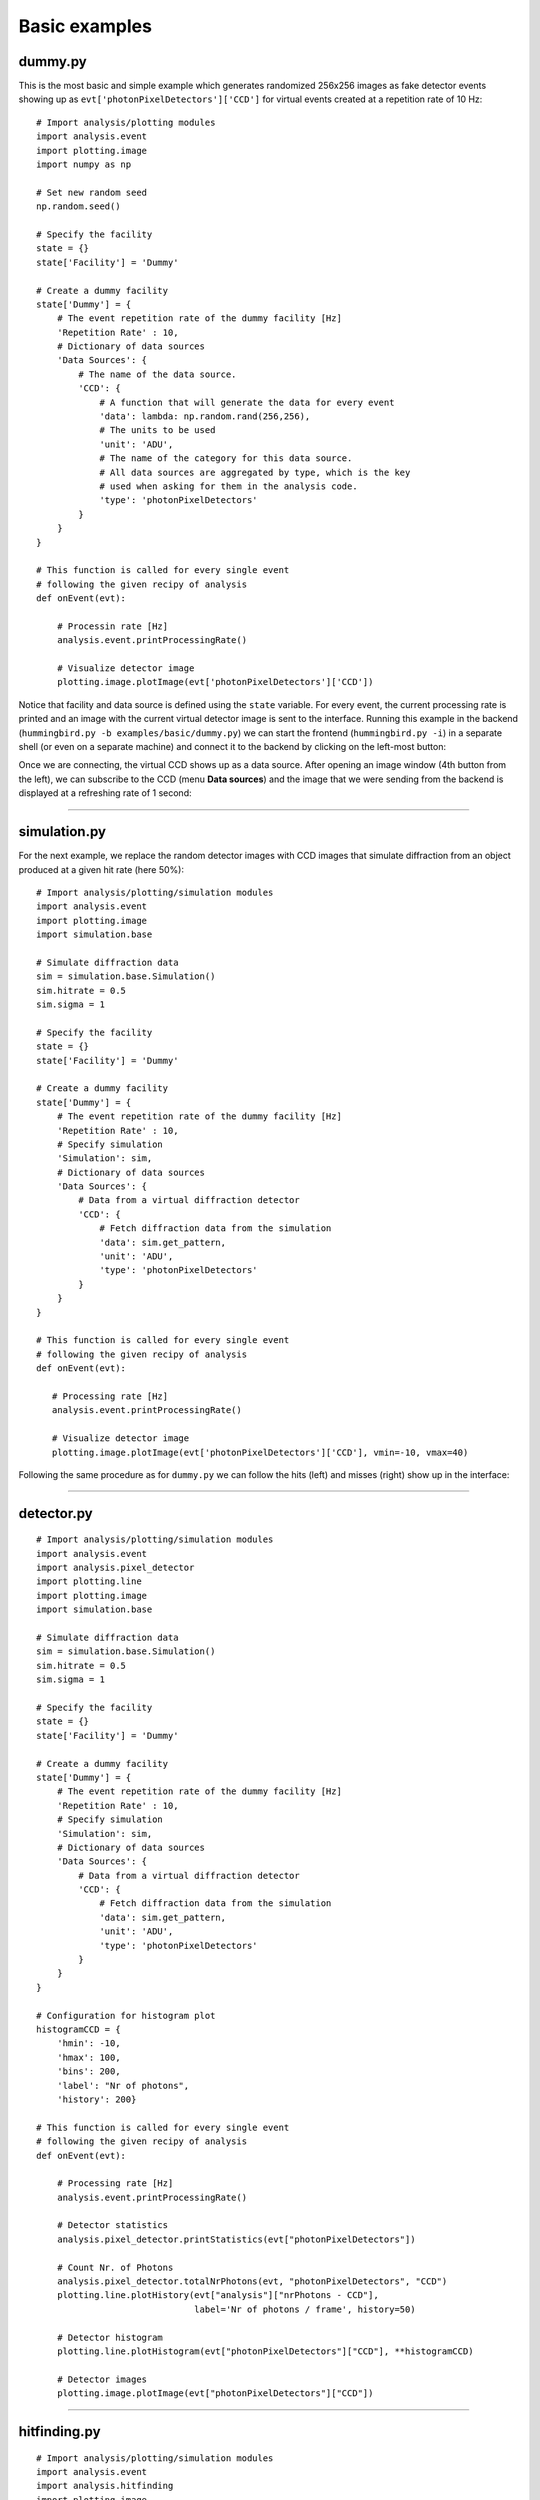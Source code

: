 Basic examples
==============

dummy.py
--------
This is the most basic and simple example which generates randomized 256x256 images as fake detector events showing up as ``evt['photonPixelDetectors']['CCD']`` for virtual events created at a repetition rate of 10 Hz:

::

   # Import analysis/plotting modules
   import analysis.event
   import plotting.image
   import numpy as np
   
   # Set new random seed
   np.random.seed()

   # Specify the facility
   state = {}
   state['Facility'] = 'Dummy'

   # Create a dummy facility
   state['Dummy'] = {
       # The event repetition rate of the dummy facility [Hz]
       'Repetition Rate' : 10,
       # Dictionary of data sources
       'Data Sources': {
           # The name of the data source. 
           'CCD': {
               # A function that will generate the data for every event
               'data': lambda: np.random.rand(256,256),
               # The units to be used
               'unit': 'ADU',     
               # The name of the category for this data source.
               # All data sources are aggregated by type, which is the key
               # used when asking for them in the analysis code.
               'type': 'photonPixelDetectors'
           }        
       }
   }

   # This function is called for every single event
   # following the given recipy of analysis
   def onEvent(evt):

       # Processin rate [Hz]
       analysis.event.printProcessingRate()

       # Visualize detector image
       plotting.image.plotImage(evt['photonPixelDetectors']['CCD'])

Notice that facility and data source is defined using the ``state`` variable. For every event, the current processing rate is printed and an image with the current virtual detector image is sent to the interface. Running this example in the backend (``hummingbird.py -b examples/basic/dummy.py``) we can start the frontend (``hummingbird.py -i``) in a separate shell (or even on a separate machine) and connect it to the backend by clicking on the left-most button:

.. image:: images/examples/basic/dummy_connecting.jpg
           :width: 99%
           :align: center

Once we are connecting, the virtual CCD shows up as a data source. After opening an image window (4th button from the left), we can subscribe to the CCD (menu **Data sources**) and the image that we were sending from the backend is displayed at a refreshing rate of 1 second:

.. image:: images/examples/basic/dummy_imagewindow1.jpg
           :width: 49.5%
.. image:: images/examples/basic/dummy_imagewindow2.jpg
           :width: 49.5%

----------

simulation.py
-------------
For the next example, we replace the random detector images with CCD images that simulate diffraction from an object produced at a given hit rate (here 50%):

::

   # Import analysis/plotting/simulation modules
   import analysis.event
   import plotting.image
   import simulation.base

   # Simulate diffraction data  
   sim = simulation.base.Simulation()
   sim.hitrate = 0.5
   sim.sigma = 1

   # Specify the facility
   state = {}
   state['Facility'] = 'Dummy'

   # Create a dummy facility
   state['Dummy'] = {
       # The event repetition rate of the dummy facility [Hz]
       'Repetition Rate' : 10,
       # Specify simulation
       'Simulation': sim,
       # Dictionary of data sources
       'Data Sources': {
           # Data from a virtual diffraction detector
           'CCD': {
               # Fetch diffraction data from the simulation
               'data': sim.get_pattern,
               'unit': 'ADU',
               'type': 'photonPixelDetectors'
           }
       }
   }

   # This function is called for every single event
   # following the given recipy of analysis
   def onEvent(evt):

      # Processing rate [Hz]
      analysis.event.printProcessingRate()
      
      # Visualize detector image
      plotting.image.plotImage(evt['photonPixelDetectors']['CCD'], vmin=-10, vmax=40)

Following the same procedure as for ``dummy.py`` we can follow the hits (left) and misses (right) show up in the interface:
      
.. image:: images/examples/basic/simulation_imagewindow1.jpg
           :width: 49.5%
.. image:: images/examples/basic/simulation_imagewindow2.jpg
           :width: 49.5%

-------------

detector.py
-----------


::

   # Import analysis/plotting/simulation modules
   import analysis.event
   import analysis.pixel_detector
   import plotting.line
   import plotting.image
   import simulation.base

   # Simulate diffraction data  
   sim = simulation.base.Simulation()
   sim.hitrate = 0.5
   sim.sigma = 1

   # Specify the facility
   state = {}
   state['Facility'] = 'Dummy'

   # Create a dummy facility
   state['Dummy'] = {
       # The event repetition rate of the dummy facility [Hz]
       'Repetition Rate' : 10,
       # Specify simulation
       'Simulation': sim,
       # Dictionary of data sources
       'Data Sources': {
           # Data from a virtual diffraction detector
           'CCD': {
               # Fetch diffraction data from the simulation
               'data': sim.get_pattern,
               'unit': 'ADU',
               'type': 'photonPixelDetectors'
           }
       }
   }

   # Configuration for histogram plot
   histogramCCD = {
       'hmin': -10,
       'hmax': 100,
       'bins': 200,
       'label': "Nr of photons",
       'history': 200}

   # This function is called for every single event
   # following the given recipy of analysis
   def onEvent(evt):

       # Processing rate [Hz]
       analysis.event.printProcessingRate()

       # Detector statistics
       analysis.pixel_detector.printStatistics(evt["photonPixelDetectors"])

       # Count Nr. of Photons
       analysis.pixel_detector.totalNrPhotons(evt, "photonPixelDetectors", "CCD")
       plotting.line.plotHistory(evt["analysis"]["nrPhotons - CCD"],
                                 label='Nr of photons / frame', history=50)

       # Detector histogram
       plotting.line.plotHistogram(evt["photonPixelDetectors"]["CCD"], **histogramCCD)
       
       # Detector images
       plotting.image.plotImage(evt["photonPixelDetectors"]["CCD"])

-----------

hitfinding.py
-------------


::

   # Import analysis/plotting/simulation modules
   import analysis.event
   import analysis.hitfinding
   import plotting.image
   import plotting.line
   import simulation.base

   # Simulate diffraction data  
   sim = simulation.base.Simulation()
   sim.hitrate = 0.5
   sim.sigma = 1

   # Specify the facility
   state = {}
   state['Facility'] = 'Dummy'

   # Create a dummy facility
   state['Dummy'] = {
       # The event repetition rate of the dummy facility [Hz]
       'Repetition Rate' : 10,
       # Specify simulation
       'Simulation': sim,
       # Dictionary of data sources
       'Data Sources': {
            # Data from a virtual diffraction detector
            'CCD': {
                # Fetch diffraction data from the simulation
                'data': sim.get_pattern,
                'unit': 'ADU',
                'type': 'photonPixelDetectors'
            }
       }
   }

   # This function is called for every single event
   # following the given recipy of analysis
   def onEvent(evt):

       # Processing rate [Hz]
       analysis.event.printProcessingRate()

       # Simple hit finding (counting the number of lit pixels)
       analysis.hitfinding.countLitPixels(evt, "photonPixelDetectors", "CCD",
                                          aduThreshold=10, hitscoreThreshold=100)

       # Extract boolean (hit or miss)
       hit = evt["analysis"]["isHit - CCD"].data

       # Compute the hitrate
       analysis.hitfinding.hitrate(evt, hit, history=1000)

       # Plot the hitscore
       plotting.line.plotHistory(evt["analysis"]["hitscore - CCD"], label='Nr. of lit pixels')
       
       # Plot the hitrate
       plotting.line.plotHistory(evt["analysis"]["hitrate"], label='Hit rate [%]')
   
       # Visualize detector image of hits
       if hit:
           plotting.image.plotImage(evt["photonPixelDetectors"]["CCD"], vmin=-10, vmax=40)

-----------

correlation.py
--------------


::

   # Import analysis/plotting/simulation modules
   import analysis.event
   import analysis.hitfinding
   import plotting.line
   import plotting.image
   import plotting.correlation
   import simulation.base

   # Simulate diffraction data  
   sim = simulation.base.Simulation()
   sim.hitrate = 0.5
   sim.sigma = 1

   # Specify the facility
   state = {}
   state['Facility'] = 'Dummy'

   # Create a dummy facility
   state['Dummy'] = {
       # The event repetition rate of the dummy facility [Hz]
       'Repetition Rate' : 10,
       # Specify simulation
       'Simulation': sim,
       # Dictionary of data sources
       'Data Sources': {
           # Data from a virtual diffraction detector
           'CCD': {
               # Fetch diffraction data from the simulation
               'data': sim.get_pattern,
               'unit': 'ADU',
               'type': 'photonPixelDetectors'
           },
           # Data from a virutal pulse energy detector
           'pulseEnergy': {
               # Fetch pulse energy valus from the simulation
               'data': sim.get_pulse_energy,
               'unit': 'J',
               'type': 'pulseEnergies'
           },
           # Data from a virutal injector motor
           'injectorX': {
               # Fetch injector motor valus (x) from the simulation
               'data': sim.get_injector_x,
               'unit': 'm',
               'type': 'parameters'
           },
           # Data from a virutal injector motor
           'injectorY': {
               # Fetch injector motor valus (y) from the simulation
               'data': sim.get_injector_y,
               'unit': 'm',
               'type': 'parameters'
           }
       }
   }


   # This function is called for every single event
   # following the given recipy of analysis
   def onEvent(evt):

       # Processing rate [Hz]
       analysis.event.printProcessingRate()

       # Simple hit finding (counting the number of lit pixels)
       analysis.hitfinding.countLitPixels(evt, "photonPixelDetectors", "CCD",
                                          aduThreshold=10, hitscoreThreshold=100)

       # Extract boolean (hit or miss)
       hit = evt["analysis"]["isHit - CCD"].data
       
       # Compute the hitrate
       analysis.hitfinding.hitrate(evt, hit, history=1000)

       # Plot history of pulse energy
       plotting.line.plotHistory(evt['pulseEnergies']['pulseEnergy'])
       
       # Plot scatter of pulse energy vs. hitscore
       plotting.correlation.plotScatter(evt['pulseEnergies']['pulseEnergy'],
                                        evt["analysis"]["hitscore - CCD"])
       
       # Plot heat map of hitrate as function of injector position
       plotting.correlation.plotMeanMap(evt["parameters"]['injectorX'], evt["parameters"]['injectorY'],
                                        evt["analysis"]["hitrate"].data, plotid='hitrateMeanMap')


